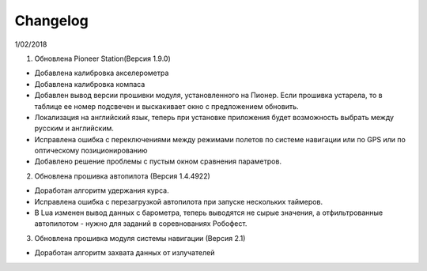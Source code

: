 Changelog
===========

1/02/2018

1. Обновлена Pioneer Station(Версия 1.9.0)
 
- Добавлена калибровка акселерометра
- Добавлена калибровка компаса
- Добавлен вывод версии прошивки модуля, установленного на Пионер. Если прошивка устарела, то в таблице ее номер подсвечен и выскакивает окно с предложением обновить.
- Локализация на английский язык, теперь при установке приложения будет возможность выбрать между русским и английским.
- Исправлена ошибка с переключениями между режимами полетов по системе навигации или по GPS или по оптическому позиционированию
- Добавлено решение проблемы с пустым окном сравнения параметров.
 
2. Обновлена прошивка автопилота (Версия 1.4.4922)
 
- Доработан алгоритм удержания курса.
- Исправлена ошибка с перезагрузкой автопилота при запуске нескольких таймеров.
- В Lua изменен вывод данных с барометра, теперь выводятся не сырые значения, а отфильтрованные автопилотом - нужно для заданий в соревнованиях Робофест.
 
3. Обновлена прошивка модуля системы навигации (Версия 2.1)
 
- Доработан алгоритм захвата данных от излучателей
 